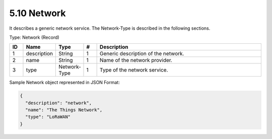 5.10 Network
=============

It describes a generic network service. The Network-Type is described in
the following sections.

Type: Network (Record)

.. list-table::
   :widths: 3 4 4 3 40
   :header-rows: 1

   * - ID
     - Name
     - Type
     - #
     - Description
   * - 1
     - description
     - String
     - 1
     - Generic description of the network.
   * - 2
     - name
     - String
     - 1
     - Name of the network provider.
   * - 3
     - type
     - Network-Type
     - 1
     - Type of the network service.

Sample Network object represented in JSON Format:

.. code:: json

   {
     "description": "network",
     "name": "The Things Network",
     "type": "LoRaWAN"
   }

